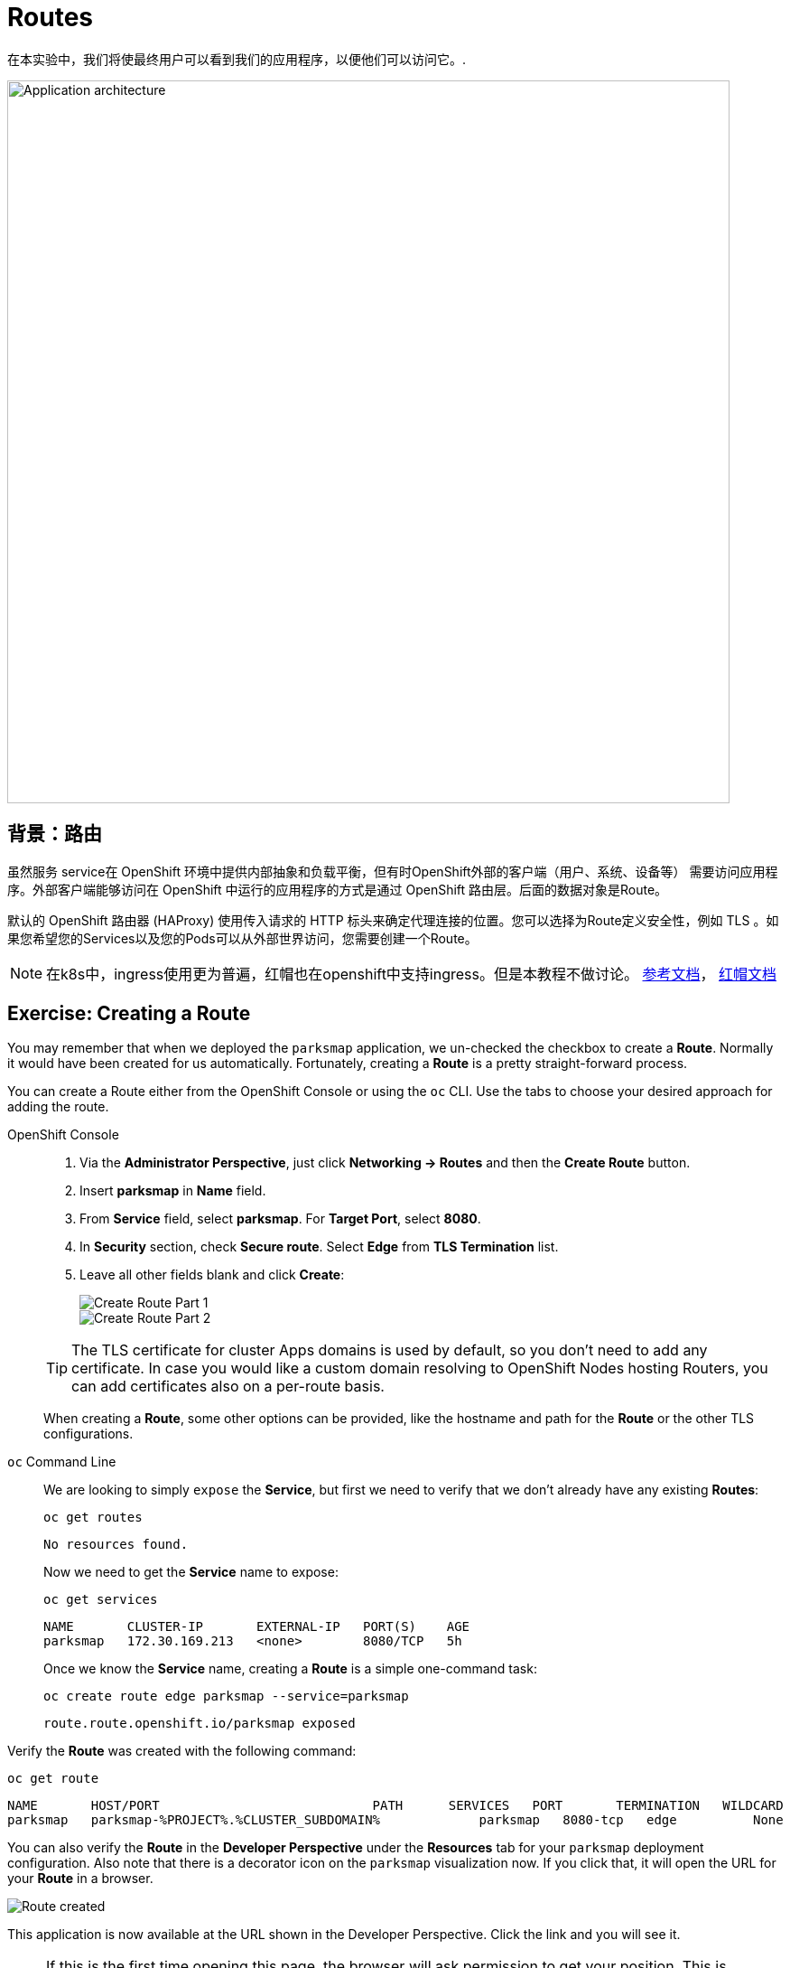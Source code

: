 = Routes
:navtitle: 路由Routes 

在本实验中，我们将使最终用户可以看到我们的应用程序，以便他们可以访问它。.

image::roadshow-app-architecture-parksmap-2.png[Application architecture,800,align="center"]

[#routes]
== 背景：路由

虽然服务 service在 OpenShift 环境中提供内部抽象和负载平衡，但有时OpenShift外部的客户端（用户、系统、设备等） 需要访问应用程序。外部客户端能够访问在 OpenShift 中运行的应用程序的方式是通过 OpenShift 路由层。后面的数据对象是Route。

默认的 OpenShift 路由器 (HAProxy) 使用传入请求的 HTTP 标头来确定代理连接的位置。您可以选择为Route定义安全性，例如 TLS 。如果您希望您的Services以及您的Pods可以从外部世界访问，您需要创建一个Route。

[NOTE]
====
在k8s中，ingress使用更为普遍，红帽也在openshift中支持ingress。但是本教程不做讨论。
link:https://kubernetes.io/zh/docs/concepts/services-networking/ingress/[参考文档]，
link:https://access.redhat.com/documentation/zh-cn/openshift_container_platform/4.8/html/networking/nw-ingress-controller-configuration-parameters_configuring-ingress[红帽文档]
====

[#creating_a_route]
== Exercise: Creating a Route

You may remember that when we deployed the `parksmap` application, we un-checked the checkbox to 
create a *Route*. Normally it would have been created for us automatically. Fortunately, creating a *Route* is a pretty straight-forward process. 

You can create a Route either from the OpenShift Console or using the `oc` CLI.  Use the tabs to choose your desired approach for adding the route.

[tabs]
====
OpenShift Console::
+
--
. Via the *Administrator Perspective*, just click *Networking -> Routes* and then the *Create Route* button.
. Insert *parksmap* in *Name* field.
. From *Service* field, select *parksmap*. For *Target Port*, select *8080*.
. In *Security* section, check *Secure route*. Select *Edge* from *TLS Termination* list.
. Leave all other fields blank and click *Create*:
+
image::parksmap-route-create-1.png[Create Route Part 1,align="center"]
+
image::parksmap-route-create-2.png[Create Route Part 2,align="center"]

TIP: The TLS certificate for cluster Apps domains is used by default, so you don't need to add any certificate. In case you would like a custom domain resolving to OpenShift Nodes hosting Routers, you can add certificates also on a per-route basis.

When creating a *Route*, some other options can be provided, like the hostname and path for the *Route* or the other TLS configurations.

--
`oc` Command Line::
+
--
We are looking to simply `expose` the *Service*, but first we need to verify that we don't already have any existing *Routes*:

[.console-input]
[source,bash,subs="+attributes,macros+"]
----
oc get routes
----

[.console-output]
[source,bash]
----
No resources found.
----

Now we need to get the *Service* name to expose:

[.console-input]
[source,bash,subs="+attributes,macros+"]
----
oc get services
----

[.console-output]
[source,bash]
----
NAME       CLUSTER-IP       EXTERNAL-IP   PORT(S)    AGE
parksmap   172.30.169.213   <none>        8080/TCP   5h
----

Once we know the *Service* name, creating a *Route* is a simple one-command task:

[.console-input]
[source,bash,subs="+attributes,macros+"]
----
oc create route edge parksmap --service=parksmap
----

[.console-output]
[source,bash]
----
route.route.openshift.io/parksmap exposed
----

--
====

Verify the *Route* was created with the following command:

[.console-input]
[source,bash,subs="+attributes,macros+"]
----
oc get route
----

[.console-output]
[source,bash,subs="+attributes,macros+"]
----
NAME       HOST/PORT                            PATH      SERVICES   PORT       TERMINATION   WILDCARD
parksmap   parksmap-%PROJECT%.%CLUSTER_SUBDOMAIN%             parksmap   8080-tcp   edge          None
----

You can also verify the *Route* in the *Developer Perspective* under the *Resources* tab for your `parksmap` deployment configuration. Also note that there is a decorator icon on the `parksmap` visualization now. If you click that, it will open the URL for your *Route* in a browser.

image::parksmap-route-created.png[Route created]

This application is now available at the URL shown in the Developer Perspective. Click the link and you will see it.

NOTE: If this is the first time opening this page, the browser will ask permission to get your position. This is needed by the Frontend app to center the world map to your location, if you don't allow it, it will just use a default location.

image::parksmap-route-empty-map.png[Empty map]

